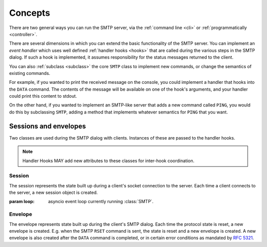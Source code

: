 ==========
 Concepts
==========

There are two general ways you can run the SMTP server, via the
:ref:`command line <cli>` or :ref:`programmatically <controller>`.

There are several dimensions in which you can extend the basic functionality
of the SMTP server.  You can implement an *event handler* which uses well
defined :ref:`handler hooks <hooks>` that are called during the various steps
in the SMTP dialog.  If such a hook is implemented, it assumes responsibility
for the status messages returned to the client.

You can also :ref:`subclass <subclass>` the core ``SMTP`` class to implement
new commands, or change the semantics of existing commands.

For example, if you wanted to print the received message on the console, you
could implement a handler that hooks into the ``DATA`` command.  The contents
of the message will be available on one of the hook's arguments, and your
handler could print this content to stdout.

On the other hand, if you wanted to implement an SMTP-like server that adds a
new command called ``PING``, you would do this by subclassing ``SMTP``, adding
a method that implements whatever semantics for ``PING`` that you want.


.. _sessions_and_envelopes:

Sessions and envelopes
======================

Two classes are used during the SMTP dialog with clients.  Instances of these
are passed to the handler hooks.

.. note::

   Handler Hooks MAY add new attributes to these classes for inter-hook coordination.


Session
-------

The session represents the state built up during a client's socket connection
to the server.  Each time a client connects to the server, a new session
object is created.

.. class:: Session(loop)

   :param loop: asyncio event loop currently running :class:`SMTP`.

   .. attribute:: peer

      Defaulting to None, this attribute will contain the transport's socket's
      |peername|_ value.

   .. attribute:: ssl

      Defaulting to None, this attribute will contain some extra information,
      as a dictionary, from the ``asyncio.sslproto.SSLProtocol`` instance.
      This dictionary provides additional information about the connection.
      It contains implementation-specific information so its contents may
      change, but it should roughly correspond to the information available
      through :meth:`asyncio.BaseTransport.get_extra_info`

   .. attribute:: host_name

      Defaulting to None, this attribute will contain the host name argument
      as seen in the ``HELO`` or ``EHLO`` (or for :ref:`LMTP <LMTP>`, the
      ``LHLO``) command.

   .. attribute:: extended_smtp

      Defaulting to False, this flag will be True when the ``EHLO`` greeting
      was seen, indicating :rfc:`ESMTP <1869>`.

   .. attribute:: loop

      This is the asyncio event loop instance.

      :ref:`hooks` can utilize this if needed,
      for instance invoking :meth:`~asyncio.loop.call_later` to set some timers.

   .. attribute:: login_data

      Contains the login information gathered during the ``AUTH`` procedure.
      If it contains ``None``, that means authentication has not taken place
      or has failed.

      .. warning::

         This is the "legacy" login_data,
         populated only if :attr:`auth_callback` parameter is set.

      .. deprecated:: 1.3

         This attribute **will be removed in version 2.0**.

   .. py:attribute:: auth_data

      Contains the authentication data returned by
      the :attr:`authenticator` callback.

   .. py:attribute:: authenticated
      :type: Optional[bool]

      A tri-state flag indicating status of authentication:

        * ``None`` := Authentication has not been performed
        * ``False`` := Authentication has been performed, but failed
        * ``True`` := Authentication has been performed, and succeeded


Envelope
--------

The envelope represents state built up during the client's SMTP dialog.  Each
time the protocol state is reset, a new envelope is created.  E.g. when the
SMTP ``RSET`` command is sent, the state is reset and a new envelope is
created.  A new envelope is also created after the ``DATA`` command is
completed, or in certain error conditions as mandated by :rfc:`5321`.

.. class:: Envelope

   .. attribute:: mail_from
      :type: str

      Defaulting to None, this attribute holds the email address given in the
      ``MAIL FROM`` command.

   .. attribute:: mail_options
      :type: List[str]

      Defaulting to None, this attribute contains a list of any ESMTP mail
      options provided by the client, such as those passed in by
      :meth:`smtplib.SMTP.sendmail`

   .. attribute:: content
      :type: AnyStr

      Defaulting to None, this attribute will contain the contents of the
      message as provided by the ``DATA`` command.  If the ``decode_data``
      parameter to the ``SMTP`` constructor was True, then this attribute will
      contain the UTF-8 decoded string, otherwise it will contain the raw
      bytes.

   .. attribute:: original_content
      :type: bytes

      Defaulting to None, this attribute will contain the contents of the
      message as provided by the ``DATA`` command.  Unlike the :attr:`content`
      attribute, this attribute will always contain the raw bytes.

   .. attribute:: rcpt_tos
      :type: List[str]

      Defaulting to the empty list, this attribute will contain a list of the
      email addresses provided in the ``RCPT TO`` commands.

   .. attribute:: rcpt_options
      :type: List[str]

      Defaulting to the empty list, this attribute will contain the list of
      any recipient options provided by the client, such as those passed in by
      :meth:`smtplib.SMTP.sendmail`


.. _peername: https://docs.python.org/3/library/asyncio-protocol.html?highlight=peername#asyncio.BaseTransport.get_extra_info
.. |peername| replace:: ``peername``
